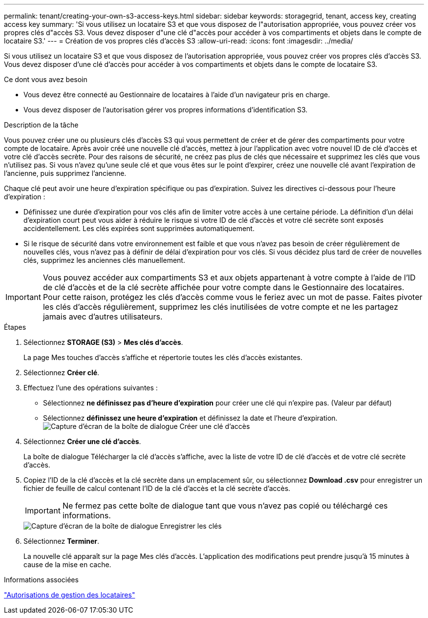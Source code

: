 ---
permalink: tenant/creating-your-own-s3-access-keys.html 
sidebar: sidebar 
keywords: storagegrid, tenant, access key, creating access key 
summary: 'Si vous utilisez un locataire S3 et que vous disposez de l"autorisation appropriée, vous pouvez créer vos propres clés d"accès S3. Vous devez disposer d"une clé d"accès pour accéder à vos compartiments et objets dans le compte de locataire S3.' 
---
= Création de vos propres clés d'accès S3
:allow-uri-read: 
:icons: font
:imagesdir: ../media/


[role="lead"]
Si vous utilisez un locataire S3 et que vous disposez de l'autorisation appropriée, vous pouvez créer vos propres clés d'accès S3. Vous devez disposer d'une clé d'accès pour accéder à vos compartiments et objets dans le compte de locataire S3.

.Ce dont vous avez besoin
* Vous devez être connecté au Gestionnaire de locataires à l'aide d'un navigateur pris en charge.
* Vous devez disposer de l'autorisation gérer vos propres informations d'identification S3.


.Description de la tâche
Vous pouvez créer une ou plusieurs clés d'accès S3 qui vous permettent de créer et de gérer des compartiments pour votre compte de locataire. Après avoir créé une nouvelle clé d'accès, mettez à jour l'application avec votre nouvel ID de clé d'accès et votre clé d'accès secrète. Pour des raisons de sécurité, ne créez pas plus de clés que nécessaire et supprimez les clés que vous n'utilisez pas. Si vous n'avez qu'une seule clé et que vous êtes sur le point d'expirer, créez une nouvelle clé avant l'expiration de l'ancienne, puis supprimez l'ancienne.

Chaque clé peut avoir une heure d'expiration spécifique ou pas d'expiration. Suivez les directives ci-dessous pour l'heure d'expiration :

* Définissez une durée d'expiration pour vos clés afin de limiter votre accès à une certaine période. La définition d'un délai d'expiration court peut vous aider à réduire le risque si votre ID de clé d'accès et votre clé secrète sont exposés accidentellement. Les clés expirées sont supprimées automatiquement.
* Si le risque de sécurité dans votre environnement est faible et que vous n'avez pas besoin de créer régulièrement de nouvelles clés, vous n'avez pas à définir de délai d'expiration pour vos clés. Si vous décidez plus tard de créer de nouvelles clés, supprimez les anciennes clés manuellement.



IMPORTANT: Vous pouvez accéder aux compartiments S3 et aux objets appartenant à votre compte à l'aide de l'ID de clé d'accès et de la clé secrète affichée pour votre compte dans le Gestionnaire des locataires. Pour cette raison, protégez les clés d'accès comme vous le feriez avec un mot de passe. Faites pivoter les clés d'accès régulièrement, supprimez les clés inutilisées de votre compte et ne les partagez jamais avec d'autres utilisateurs.

.Étapes
. Sélectionnez *STORAGE (S3)* > *Mes clés d'accès*.
+
La page Mes touches d'accès s'affiche et répertorie toutes les clés d'accès existantes.

. Sélectionnez *Créer clé*.
. Effectuez l'une des opérations suivantes :
+
** Sélectionnez *ne définissez pas d'heure d'expiration* pour créer une clé qui n'expire pas. (Valeur par défaut)
** Sélectionnez *définissez une heure d'expiration* et définissez la date et l'heure d'expiration.image:../media/tenant_s3_access_key_create_save.png["Capture d'écran de la boîte de dialogue Créer une clé d'accès"]


. Sélectionnez *Créer une clé d'accès*.
+
La boîte de dialogue Télécharger la clé d'accès s'affiche, avec la liste de votre ID de clé d'accès et de votre clé secrète d'accès.

. Copiez l'ID de la clé d'accès et la clé secrète dans un emplacement sûr, ou sélectionnez *Download .csv* pour enregistrer un fichier de feuille de calcul contenant l'ID de la clé d'accès et la clé secrète d'accès.
+

IMPORTANT: Ne fermez pas cette boîte de dialogue tant que vous n'avez pas copié ou téléchargé ces informations.

+
image::../media/tenant_s3_access_key_save_keys.png[Capture d'écran de la boîte de dialogue Enregistrer les clés]

. Sélectionnez *Terminer*.
+
La nouvelle clé apparaît sur la page Mes clés d'accès. L'application des modifications peut prendre jusqu'à 15 minutes à cause de la mise en cache.



.Informations associées
link:tenant-management-permissions.html["Autorisations de gestion des locataires"]
